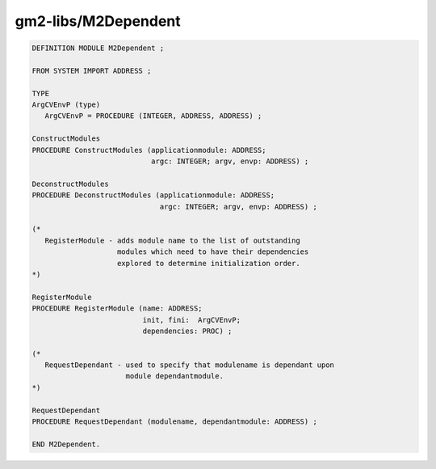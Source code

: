 .. _gm2-libs-m2dependent:

gm2-libs/M2Dependent
^^^^^^^^^^^^^^^^^^^^

.. code-block:: modula2

  DEFINITION MODULE M2Dependent ;

  FROM SYSTEM IMPORT ADDRESS ;

  TYPE
  ArgCVEnvP (type)
     ArgCVEnvP = PROCEDURE (INTEGER, ADDRESS, ADDRESS) ;

  ConstructModules
  PROCEDURE ConstructModules (applicationmodule: ADDRESS;
                              argc: INTEGER; argv, envp: ADDRESS) ;

  DeconstructModules
  PROCEDURE DeconstructModules (applicationmodule: ADDRESS;
                                argc: INTEGER; argv, envp: ADDRESS) ;

  (*
     RegisterModule - adds module name to the list of outstanding
                      modules which need to have their dependencies
                      explored to determine initialization order.
  *)

  RegisterModule
  PROCEDURE RegisterModule (name: ADDRESS;
                            init, fini:  ArgCVEnvP;
                            dependencies: PROC) ;

  (*
     RequestDependant - used to specify that modulename is dependant upon
                        module dependantmodule.
  *)

  RequestDependant
  PROCEDURE RequestDependant (modulename, dependantmodule: ADDRESS) ;

  END M2Dependent.

